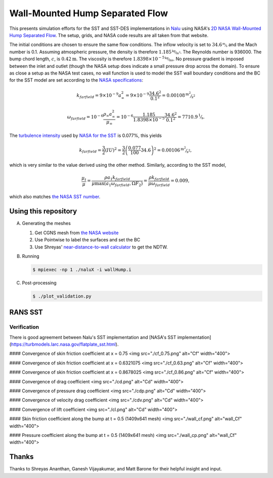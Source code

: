 Wall-Mounted Hump Separated Flow
================================

This presents simulation efforts for the SST and SST-DES
implementations in `Nalu <https://github.com/NaluCFD/Nalu>`_ using
NASA's `2D NASA Wall-Mounted Hump Separated Flow
<https://turbmodels.larc.nasa.gov/nasahump_val.html>`_. The setup,
grids, and NASA code results are all taken from that website.

The initial conditions are chosen to ensure the same flow
conditions. The inflow velocity is set to :math:`34.6 \unitfrac{m}{s}`
and the Mach number is 0.1. Assuming atmospheric pressure, the density
is therefore :math:`1.185 \unitfrac{kg}{m^3}`. The Reynolds number is 936000. The bump
chord length, :math:`c`, is :math:`0.42\unit{m}`. The viscosity is
therefore :math:`1.8398 \times 10^{-5} \unitfrac{kg}{ms}`. No pressure gradient is
imposed between the inlet and outlet (though the NASA setup does
indicate a small pressure drop across the domain). To ensure as close
a setup as the NASA test cases, no wall function is used to model the
SST wall boundary conditions and the BC for the SST model are set
according to the `NASA specifications
<https://turbmodels.larc.nasa.gov/flatplate_sst.html>`_:

.. math::

   k_farfield = 9 \times 10^{-9} a_{\infty}^2 = 9 \times 10^{-9} \frac{34.6^2}{0.1^2} = 0.00108 \unitfrac{m^2}{s^2}

   \omega_farfield = 10^{-6} \frac{\rho_\infty a_{\infty}^2}{\mu_\infty} = 10^{-6} \frac{1.185}{1.8398 \times 10^{-5}} \frac{34.6^2}{0.1^2} = 7710.9 \unitfrac{1}{s}.


The `turbulence intensity
<https://en.wikipedia.org/wiki/Turbulence_kinetic_energy>`_ used by
`NASA for the SST
<https://turbmodels.larc.nasa.gov/nasahump_val_sst.html>`_ is 0.077%,
this yields

.. math::

   k_farfield = \frac{3}{2} (IU)^2 = \frac{3}{2}\left(\frac{0.077}{100} 34.6\right)^2 = 0.00106 \unitfrac{m^2}{s^2},

which is very similar to the value derived using the other method. Similarly,
according to the SST model,

.. math::

   \frac{\mu_t}{\mu} = \frac{\rho a_1 k_farfield}{\mu \max(a_1 \omega_farfield, \Omega F_2)} = \frac{\rho k_farfield}{\mu \omega_farfield} = 0.009,

which also matches `the NASA SST number <https://turbmodels.larc.nasa.gov/nasahump_val_sst.html>`_.

Using this repository
---------------------

A.  Generating the meshes

    1. Get CGNS mesh from `the NASA website <https://turbmodels.larc.nasa.gov/nasahump_grids.html>`_
    #. Use Pointwise to label the surfaces and set the BC
    #. Use Shreyas' `near-distance-to-wall calculator <https://github.com/NaluCFD/NaluWindUtils>`_ to get the NDTW.

B. Running

   .. code-block:: bash

		   $ mpiexec -np 1 ./naluX -i wallHump.i

C. Post-processing

   .. code-block:: bash

		   $ ./plot_validation.py

RANS SST
--------

Verification
~~~~~~~~~~~~

There is good agreement between Nalu's SST implementation
and
[NASA's SST implementation](https://turbmodels.larc.nasa.gov/flatplate_sst.html).

#### Convergence of skin friction coefficient at x = 0.75
<img src="./cf_0.75.png" alt="Cf" width="400">

#### Convergence of skin friction coefficient at x = 0.6321075
<img src="./cf_0.63.png" alt="Cf" width="400">

#### Convergence of skin friction coefficient at x = 0.8678025
<img src="./cf_0.86.png" alt="Cf" width="400">

#### Convergence of drag coefficient
<img src="./cd.png" alt="Cd" width="400">

#### Convergence of pressure drag coefficient
<img src="./cdp.png" alt="Cd" width="400">

#### Convergence of velocity drag coefficient
<img src="./cdv.png" alt="Cd" width="400">

#### Convergence of lift coefficient
<img src="./cl.png" alt="Cd" width="400">

#### Skin friction coefficient along the bump at t = 0.5 (1409x641 mesh)
<img src="./wall_cf.png" alt="wall_Cf" width="400">

#### Pressure coefficient along the bump at t = 0.5 (1409x641 mesh)
<img src="./wall_cp.png" alt="wall_Cf" width="400">

Thanks
------
Thanks to Shreyas Ananthan, Ganesh Vijayakumar, and Matt Barone for
their helpful insight and input.
